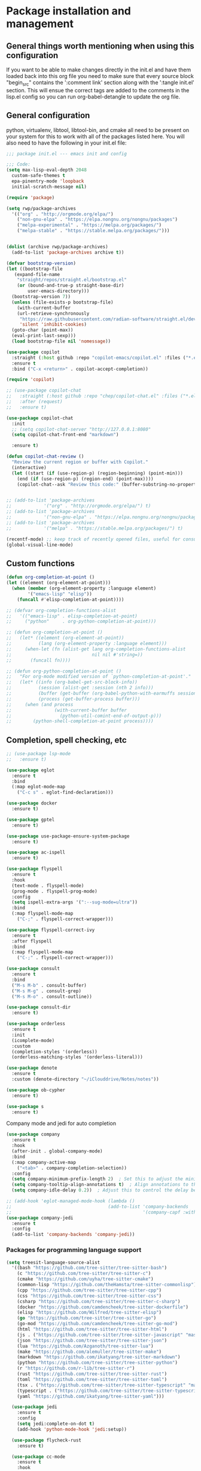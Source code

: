 * Package installation and management
** General things worth mentioning when using this configuration
If you want to be able to make changes directly in the init.el and have them loaded back into this org file you need to make sure that every source block "begin_src" contains the ':comment link' section along with the ':tangle init.el' section. This will ensue the correct tags are added to the comments in the lisp.el config so you can run org-babel-detangle to update the org file.

** General configuration
python, virtualenv, libtool, libtool-bin, and cmake all need to be present on your system for this to work with all of the packages listed here. You will also need to have the following in your init.el file:

#+begin_src emacs-lisp :tangle "init.el" :mkdirp yes :comments link
  ;;; package init.el --- emacs init and config

  ;;; Code:
  (setq max-lisp-eval-depth 2048
	custom-safe-themes t
	epa-pinentry-mode 'loopback
	initial-scratch-message nil)

  (require 'package)

  (setq rwp/package-archives
	'(("org" . "http://orgmode.org/elpa/")
	  ("non-gnu-elpa" . "https://elpa.nongnu.org/nongnu/packages")
	  ("melpa-experimental" . "https://melpa.org/packages/")
	  ("melpa-stable" . "https://stable.melpa.org/packages/")))


  (dolist (archive rwp/package-archives)
    (add-to-list 'package-archives archive t))

  (defvar bootstrap-version)
  (let ((bootstrap-file
	 (expand-file-name
	  "straight/repos/straight.el/bootstrap.el"
	  (or (bound-and-true-p straight-base-dir)
	      user-emacs-directory)))
	(bootstrap-version 7))
    (unless (file-exists-p bootstrap-file)
      (with-current-buffer
	  (url-retrieve-synchronously
	   "https://raw.githubusercontent.com/radian-software/straight.el/develop/install.el"
	   'silent 'inhibit-cookies)
	(goto-char (point-max))
	(eval-print-last-sexp)))
    (load bootstrap-file nil 'nomessage))

  (use-package copilot
    :straight (:host github :repo "copilot-emacs/copilot.el" :files ("*.el"))
    :ensure t
    :bind ("C-x <return>" . copilot-accept-completion))

  (require 'copilot)

  ;; (use-package copilot-chat
  ;;   :straight (:host github :repo "chep/copilot-chat.el" :files ("*.el"))
  ;;   :after (request)
  ;;   :ensure t)

  (use-package copilot-chat
    :init
    ;; (setq copilot-chat-server "http://127.0.0.1:8080"
    (setq copilot-chat-front-end "markdown")

    :ensure t)

  (defun copilot-chat-review ()
    "Review the current region or buffer with Copilot."
    (interactive)
    (let ((start (if (use-region-p) (region-beginning) (point-min)))
	  (end (if (use-region-p) (region-end) (point-max))))
      (copilot-chat--ask "Review this code:" (buffer-substring-no-properties start end))))


  ;; (add-to-list 'package-archives
  ;;            '("org" . "http://orgmode.org/elpa/") t)
  ;; (add-to-list 'package-archives
  ;;            '("non-gnu-elpa" . "https://elpa.nongnu.org/nongnu/packages") t)
  ;; (add-to-list 'package-archives
  ;;            '("melpa" . "https://stable.melpa.org/packages/") t)

  (recentf-mode) ;; keep track of recently opened files, useful for consult
  (global-visual-line-mode)
#+end_src

** Custom functions
#+begin_src emacs-lisp :tangle "init.el" :comments link
  (defun org-completion-at-point ()
  (let ((element (org-element-at-point)))
    (when (member (org-element-property :language element)
		  '("emacs-lisp" "elisp"))
      (funcall #'elisp-completion-at-point))))

  ;; (defvar org-completion-functions-alist
  ;;   '(("emacs-lisp" . elisp-completion-at-point)
  ;;     ("python"     . org-python-completion-at-point)))

  ;; (defun org-completion-at-point ()
  ;;   (let* ((element (org-element-at-point))
  ;;          (lang (org-element-property :language element)))
  ;;     (when-let (fn (alist-get lang org-completion-functions-alist
  ;;                              nil nil #'string=))
  ;;       (funcall fn))))

  ;; (defun org-python-completion-at-point ()
  ;;   "For org-mode modified version of `python-completion-at-point'."
  ;;   (let* ((info (org-babel-get-src-block-info))
  ;;          (session (alist-get :session (nth 2 info)))
  ;;          (buffer (get-buffer (org-babel-python-with-earmuffs session)))
  ;;          (process (get-buffer-process buffer)))
  ;;     (when (and process
  ;;                (with-current-buffer buffer
  ;;                  (python-util-comint-end-of-output-p)))
  ;;        (python-shell-completion-at-point process))))
#+end_src

#+RESULTS:
: org-completion-at-point

** Completion, spell checking, etc
#+begin_src emacs-lisp :tangle "init.el" :mkdirp yes :comments link
  ;; (use-package lsp-mode
  ;;   :ensure t)

  (use-package eglot
    :ensure t
    :bind
    (:map eglot-mode-map
	  ("C-c s" . eglot-find-declaration)))

  (use-package docker
    :ensure t)

  (use-package gptel
    :ensure t)

  (use-package use-package-ensure-system-package
    :ensure t)

  (use-package ac-ispell
    :ensure t)

  (use-package flyspell
    :ensure t
    :hook
    (text-mode . flyspell-mode)
    (prog-mode . flyspell-prog-mode)
    :config
    (setq ispell-extra-args '(":--sug-mode=ultra"))
    :bind
    (:map flyspell-mode-map
	  ("C-;" . flyspell-correct-wrapper)))

  (use-package flyspell-correct-ivy
    :ensure t
    :after flyspell
    :bind
    (:map flyspell-mode-map
	  ("C-;" . flyspell-correct-wrapper)))

  (use-package consult
    :ensure t
    :bind
    ("M-s M-b" . consult-buffer)
    ("M-s M-g" . consult-grep)
    ("M-s M-o" . consult-outline))

  (use-package consult-dir
    :ensure t)

  (use-package orderless
    :ensure t
    :init
    (icomplete-mode)
    :custom
    (completion-styles '(orderless))
    (orderless-matching-styles '(orderless-literal)))

  (use-package denote
    :ensure t
    :custom (denote-directory "~/iClouddrive/Notes/notes"))

  (use-package ob-cypher
    :ensure t)

  (use-package s
    :ensure t)
#+end_src

**** Company mode and jedi for auto completion
#+begin_src emacs-lisp :tangle "init.el" :mkdirp yes :comments link
  (use-package company
    :ensure t
    :hook
    (after-init . global-company-mode)
    :bind
    (:map company-active-map
	  ("<tab>" . company-completion-selection))
    :config
    (setq company-minimum-prefix-length 2)  ; Set this to adjust the minimum prefix length triggering auto-completion
    (setq company-tooltip-align-annotations t)  ; Align annotations to the right
    (setq company-idle-delay 0.2))  ; Adjust this to control the delay before showing suggestions

  ;; (add-hook 'eglot-managed-mode-hook (lambda ()
  ;;                                    (add-to-list 'company-backends
  ;;                                                 '(company-capf :with company-yasnippet))))
  (use-package company-jedi
    :ensure t
    :config
    (add-to-list 'company-backends 'company-jedi))
#+end_src

#+RESULTS:
: t

#+RESULTS:

*** Packages for programming language support  
#+begin_src emacs-lisp :tangle "init.el" :mkdirp yes :comments link
  (setq treesit-language-source-alist
    '((bash "https://github.com/tree-sitter/tree-sitter-bash")
      (c "https://github.com/tree-sitter/tree-sitter-c")
      (cmake "https://github.com/uyha/tree-sitter-cmake")
      (common-lisp "https://github.com/theHamsta/tree-sitter-commonlisp")
      (cpp "https://github.com/tree-sitter/tree-sitter-cpp")
      (css "https://github.com/tree-sitter/tree-sitter-css")
      (csharp "https://github.com/tree-sitter/tree-sitter-c-sharp")
      (docker "https://github.com/camdencheek/tree-sitter-dockerfile")
      (elisp "https://github.com/Wilfred/tree-sitter-elisp")
      (go "https://github.com/tree-sitter/tree-sitter-go")
      (go-mod "https://github.com/camdencheek/tree-sitter-go-mod")
      (html "https://github.com/tree-sitter/tree-sitter-html")
      (js . ("https://github.com/tree-sitter/tree-sitter-javascript" "master" "src"))
      (json "https://github.com/tree-sitter/tree-sitter-json")
      (lua "https://github.com/Azganoth/tree-sitter-lua")
      (make "https://github.com/alemuller/tree-sitter-make")
      (markdown "https://github.com/ikatyang/tree-sitter-markdown")
      (python "https://github.com/tree-sitter/tree-sitter-python")
      (r "https://github.com/r-lib/tree-sitter-r")
      (rust "https://github.com/tree-sitter/tree-sitter-rust")
      (toml "https://github.com/tree-sitter/tree-sitter-toml")
      (tsx . ("https://github.com/tree-sitter/tree-sitter-typescript" "master" "tsx/src"))
      (typescript . ("https://github.com/tree-sitter/tree-sitter-typescript" "master" "typescript/src"))
      (yaml "https://github.com/ikatyang/tree-sitter-yaml")))

    (use-package jedi
      :ensure t
      :config
      (setq jedi:complete-on-dot t)
      (add-hook 'python-mode-hook 'jedi:setup))

    (use-package flycheck-rust
      :ensure t)

    (use-package cc-mode
      :ensure t
      :hook
      (c-mode . display-line-numbers-mode)
      (c++-mode . display-line-numbers-mode))

  (use-package rustic
    :ensure t
    :mode (("\\.org$" . org-mode))
    :init
    (setq display-line-numbers-mode nil
	  yas-minor-mode nil
	  rustic-lsp-client 'eglot))
#+end_src

#+RESULTS:

**** Python specific customizations and coding
#+begin_src emacs-lisp :tangle "init.el" :mkdirp yes :comments link
  (use-package pyvenv
    :ensure t
    :init
    (pyvenv-mode t)
    (setq pyvenv-env-name "/Users/rplace/src/alldyn/modules/modules"
	  python-shell-completion-native-enable nil
	  python-shell-native-complete nil))
    ;; (setq pyvenv-post-activate-hooks
    ;;       (list (lambda ()
    ;;       	(setq python-shell-interpreter "/Users/rplace/src/clarivault/python/clarivault/bin/python"))))
    ;; (setq pyvenv-post-deactivate-hooks
    ;;       (list (lambda ()
    ;;       	(setq python-shell-interpreter "python")))))

  (use-package python
    :ensure t
    :mode (("\\.py$" . python-mode))
    :defer t
    :init
    (setq indent-tabs-mode nil
	  python-indent-offset 2)

    ;; (pyvenv-activate "/Users/rplace/src/clarivault/clarivault")

    :hook
    (python-mode . display-line-numbers-mode)
    (python-mode . eglot-ensure)
    (python-mode . company-mode)
    (python-mode . pyvenv-activate)
    (python-mode . yas-minor-mode))
#+end_src

#+RESULTS:
| /path/to/your/virtualenv/lib/pythonX.Y/site-packages |

**** magit config
#+begin_src emacs-lisp :tangle "init.el" :mkdirp yes :comments link
  (use-package magit
    :defer t
    :ensure t
    :hook
    (git-commit-turn-on-fylspell)
    (git-commit-turn-on-auto-fill)
    (git-commit-mode . ac-ispell-ac-setup)
    (after-save . magit-after-save-refresh-status))
#+end_src


*** General support for themes and user interface modifications
#+begin_src emacs-lisp :tangle "init.el" :mkdirp yes :comments link
  (use-package osx-clipboard
    :ensure t
    :defer t
    :if (eq system-type 'darwin))

  (use-package yasnippet
    :init
    (setq yas-snippet-dirs '("~/.emacs.d/snippets/snippet-mode"
			     "~/.emacs.d/elpa/yasnippet-snippets-1.0/snippets"))
    (yas-global-mode)

    :bind
    (:map yas-minor-mode-map
	  ("C-c x" . yas-expand))) ;; This is to work around conflict of key bindings with company

  (use-package yasnippet-snippets
    :ensure t)

  (use-package vertico
    :ensure t
    :init
    (vertico-mode))

  (use-package marginalia
    :ensure t
    :init
    (marginalia-mode))
#+end_src

#+RESULTS:
: t

**** The deuteranopia mode is good for people with Red/Green color issues
#+begin_src emacs-lisp :tangle "init.el" :mkdirp yes :comments link
  (use-package modus-themes
    :ensure t
    :init
  ;;   (setq modus-themes-mode-line '(moody accented borderless))
     (load-theme 'modus-vivendi-deuteranopia))
#+end_src


*** Org mode customizations

These hooks are used to allow for code completion in org code blocks. This is not yet working for python, though the code should but something appears amiss with my python set up

#+begin_src emacs-lisp :tangle "init.el" :mkdirp yes :comments link
  ;;
  ;; Org mode settings
  ;; https://dalanicolai.github.io/posts/fixing-org-mode-coding-assistance/
  (add-hook 'completion-at-point-functions 'org-completion-at-point nil t)
#+end_src

#+begin_src emacs-lisp :tangle "init.el" :mkdirp yes :comments link
  (use-package org-bullets
    :ensure t)

  (use-package org
    :mode (("\\.org$" . org-mode))
    :init
    (setq org-log-done 'time
	  org-hide-leading-stars t
	  org-startup-indented t
	  org-hide-emphasis-markers t
	  org-element-cache-persistent nil
	  org-src-tab-acts-natively t)
	  ;; company-backends '(company-dabbrev))
    :hook 
    (org-mode . flyspell-mode)
    (org-mode . yas-minor-mode)
    (org-mode . visual-line-mode)
    :bind (:map org-mode-map
		("C-c i" . org-id-get-create)))

    (use-package org-bullets
    :hook
    (org-mode . org-bullets-mode)
    :after org)

  (use-package org-mime
    :ensure t)

  ;;This is a test
  (use-package org-auto-tangle
    :ensure t
    :hook
    (org-mode . org-auto-tangle-mode))


  (font-lock-add-keywords 'org-mode
			  '(("^ *\\([-]\\) "
			     (0 (prog1 () (compose-region (match-beginning 1) (match-end 1) "•"))))))
#+end_src

#+RESULTS:

*** Email config and customization
#+begin_src emacs-lisp :tangle "init.el" :mkdirp yes :comments link
  (add-to-list 'load-path "/opt/homebrew/share/emacs/site-lisp/mu4e")
  (require 'mu4e)

  (setq user-mail-address "rwplace@gmail.com"
	send-mail-function 'smtpmail-send-it
	sendmail-program "/opt/homebrew/bin/msmtp"
	message-send-mail-function 'message-send-mail-with-sendmail
	message-sendmail-f-is-evil t
	smtpmail-auth-credentials "~/.authinfo.gpg"
	smtpmail-stream-type 'starttls
	mu4e-maildir "~/Mail"
	mu4e-mu-binary "/opt/homebrew/bin/mu"
	mu4e-compose-dont=reply-to-self t
	mu4e-use-fancy-chars t
	mu4e-change-filenames-when-moving t
	mu4e-get-mail-command "mbsync --all"
	;;mu4e-update-interval 300
	;;mu4e-index-cleanup nil
	;;mu4e-index-lazy-check t
	mu4e-index-update-error-warning nil
	)

  ;; Show emails as plain text, if possible
  (with-eval-after-load "mm-decode"
    (add-to-list 'mm-discouraged-alternatives "text/html")
    (add-to-list 'mm-discouraged-alternatives "text/richtext"))

  (setq mu4e-contexts
	(list
	 (make-mu4e-context
	  :name "gmail-rwplace"
	  :match-func
	  (lambda (msg)
	    (when msg
	      (string-prefix-p "/Gmail" (mu4e-message-field msg :maildir))))
	  :vars '((user-mail-address . "rwplace@gmail.com")
		  (user-full-name . "Rob Place")
		  (mu4e-sent-folder . "/Gmail/Sent")
		  (mu4e-drafts-folder . "/Gmail/Drafts")
		  (mu4e-refile-folder . "/Gmail/All Mail")))
	 (make-mu4e-context
	  :name "alldyn"
	  :match-func
	  (lambda (msg)
	    (when msg
	      (string-prefix-p "/Alldyn" (mu4e-message-field msg :maildir))))
	  :vars '((user-mail-address . "robert.place@alldyn.com")
		  (user-full-name . "Rob Place")
		  (mu4e-sent-folder . "/Alldyn/Sent")
		  (mu4e-drafts-folder . "/Alldyn/Drafts")
		  (mu4e-refile-folder . "/Alldyn/All Mail")))
		(make-mu4e-context
	  :name "clarivault"
	  :match-func
	  (lambda (msg)
	    (when msg
	      (string-prefix-p "/Clarivault" (mu4e-message-field msg :maildir))))
	  :vars '((user-mail-address . "robert.place@clarivault.com")
		  (user-full-name . "Rob Place")
		  (mu4e-sent-folder . "/clarivault/Sent")
		  (mu4e-drafts-folder . "/clarivault/Drafts")
		  (mu4e-refile-folder . "/clarivault/All Mail")))
	 (make-mu4e-context
	  :name "icloud"
	  :match-func
	  (lambda (msg)
	    (when msg
	      (string-prefix-p "/icloud" (mu4e-message-field msg :maildir))))
	  :vars '((user-mail-address . "rwplace@mac.com")
		  (user-full-name . "Rob Place")))))
#+end_src

#+RESULTS:

** Custom variables
#+begin_src emacs-lisp :tangle "init.el" :mkdirp yes :comments link
  (custom-set-variables
   ;; custom-set-variables was added by Custom.
   ;; If you edit it by hand, you could mess it up, so be careful.
   ;; Your init file should contain only one such instance.
   ;; If there is more than one, they won't work right.
   '(ac-ispell-fuzzy-limit 4)
   '(ac-ispell-requires 4)
   '(copilot-chat-model "claude-3.5-sonnet")
   '(custom-safe-themes
     '("a1c18db2838b593fba371cb2623abd8f7644a7811ac53c6530eebdf8b9a25a8d" "603a831e0f2e466480cdc633ba37a0b1ae3c3e9a4e90183833bc4def3421a961" default))
   '(org-agenda-files
     '("~/iCloudDrive/Notes/fiserv/ctlm/fiserv.bmc.notes.org" "/Users/rplace/iCloudDrive/Notes/fiserv/ad-cleanup/fiserv.db.project.org"))
   '(package-selected-packages
     '(eglot docker docker-compose-mode dockerfile-mode cyberpunk-theme dracula-theme org-bullets mu4e-views mu4easy adaptive-wrap yasnippet-snippets company-c-headers corfu-candidate-overlay corfu-prescient corfu vterm flycheck-pyre flycheck-irony irony elpy ac-ispell git osx-clipboard org-notebook alect-themes haskell-mode company-irony))
   '(show-trailing-whitespace t))

  (custom-set-faces
   ;; custom-set-faces was added by Custom.
   ;; If you edit it by hand, you could mess it up, so be careful.
   ;; Your init file should contain only one such instance.
   ;; If there is more than one, they won't work right.
   '(eglot-highlight-symbol-face ((t (:inherit bold :background "light green" :foreground "dark blue"))))
   '(mode-line ((t :background "#8b3626" :foreground "#90ee90" :box "#8b0000")))
   '(mode-line-inactive ((t :background "#008b8b" :foreground "#969696" :box "#ff34b3")))
   '(org-block ((t (:inherit fixed-pitch))))
   '(org-code ((t (:inherit (shadow fixed-pitch)))))
   '(org-document-info ((t (:foreground "dark orange"))))
   '(org-document-info-keyword ((t (:inherit (shadow fixed-pitch)))))
   '(org-document-title ((t (:inherit default :weight bold :foreground "yellow" :font "Sans Serif" :height 1.75 :underline nil))))
   '(org-done ((t (:foreground "#00ff00" :weight bold))))
   '(org-indent ((t (:inherit (org-hide fixed-pitch)))))
   '(org-level-1 ((t (:inherit default :weight bold :foreground "#d5d2be" :font "Sans Serif" :height 1.5))))
   '(org-level-2 ((t (:inherit default :weight bold :foreground "#d5d2be" :font "Sans Serif" :height 1.25))))
   '(org-level-3 ((t (:inherit default :weight bold :foreground "#d5d2be" :font "Sans Serif" :height 1.1))))
   '(org-level-4 ((t (:inherit default :weight bold :foreground "#d5d2be" :font "Sans Serif" :height 1.1))))
   '(org-level-5 ((t (:inherit default :weight bold :foreground "#d5d2be" :font "Sans Serif"))))
   '(org-level-6 ((t (:inherit default :weight bold :foreground "#d5d2be" :font "Sans Serif"))))
   '(org-level-7 ((t (:inherit default :weight bold :foreground "#d5d2be" :font "Sans Serif"))))
   '(org-level-8 ((t (:inherit default :weight bold :foreground "#d5d2be" :font "Sans Serif"))))
   '(org-link ((t (:foreground "royal blue" :underline t))))
   '(org-meta-line ((t (:inherit (font-lock-comment-face fixed-pitch)))))
   '(org-property-value ((t (:inherit fixed-pitch))))
   '(org-special-keyword ((t (:inherit (font-lock-comment-face fixed-pitch)))))
   '(org-table ((t (:inherit fixed-pitch :foreground "#83a598"))))
   '(org-tag ((t (:inherit (shadow fixed-pitch) :weight bold :height 0.8))))
   '(org-verbatim ((t (:inherit (shadow fixed-pitch))))))
#+end_src

#+RESULTS:

** Org-mode bits to allow for variable pitch fonts
Using variable pitch fonts generally only works properly when there is a windowing system involved. We check that here and if there is we set all of our customizations. This section is where we set all of the font preferences

#+begin_src emacs-lisp :tangle "init.el" :mkdirp yes :comments link
  ;;; Org values for variable pitch fonts, only works when a window-system is enabled
  ;;(set-face-attribute 'org-indent nil :inherit '(org-hide fixed-pitch))

  (when window-system
    (let* ((variable-tuple
	    (cond ;;((x-list-fonts "ETBembo")         '(:font "ETBembo"))
		  ((x-list-fonts "Source Sans Pro") '(:font "Source Sans Pro"))
		  ;;((x-list-fonts "Lucida Grande")   '(:font "Lucida Grande"))
		  ((x-list-fonts "Verdana")         '(:font "Verdana"))
		  ((x-family-fonts "Sans Serif")    '(:family "Sans Serif"))
		  (nil (warn "Cannot find a Sans Serif Font.  Install Source Sans Pro."))))
	   (base-font-color     (face-foreground 'default nil 'default))
	   (headline
	    `(:inherit default :weight bold :foreground ,base-font-color))) ;
#+end_src

*** Here we set the customizations for the various headline levels in org-mode. We also set the areas where we still want fixed width fonts like tables and code blocks.

#+begin_src emacs-lisp :tangle "init.el" :mkdirp yes :comments link
  (custom-theme-set-faces
   'user
   `(org-level-8 ((t (,@headline ,@variable-tuple))))
   `(org-level-7 ((t (,@headline ,@variable-tuple))))
   `(org-level-6 ((t (,@headline ,@variable-tuple))))
   `(org-level-5 ((t (,@headline ,@variable-tuple))))
   `(org-level-4 ((t (,@headline ,@variable-tuple :height 1.1))))
   `(org-level-3 ((t (,@headline ,@variable-tuple :height 1.25))))
   `(org-level-2 ((t (,@headline ,@variable-tuple :height 1.5 :foreground "SeaGreen3"))))
   `(org-level-1 ((t (,@headline ,@variable-tuple :height 1.75 :foreground "chartreuse3"))))
   `(org-document-title ((t (,@headline ,@variable-tuple :height 2.0 :underline nil))))))

  (custom-theme-set-faces
   'user
   '(org-block ((t (:inherit fixed-pitch))))
   '(org-code ((t (:inherit (shadow fixed-pitch)))))
   '(org-document-info ((t (:foreground "dark orange"))))
   '(org-document-info-keyword ((t (:inherit (shadow fixed-pitch)))))
   '(org-indent ((t (:inherit (org-hide fixed-pitch)))))
   '(org-link ((t (:foreground "royal blue" :underline t))))
   '(org-meta-line ((t (:inherit (font-lock-comment-face fixed-pitch)))))
   '(org-property-value ((t (:inherit fixed-pitch))) t)
   '(org-special-keyword ((t (:inherit (font-lock-comment-face fixed-pitch)))))
   '(org-table ((t (:inherit fixed-pitch :foreground "#83a598"))))
   '(org-tag ((t (:inherit (shadow fixed-pitch) :weight bold :height 0.8))))
   '(org-verbatim ((t (:inherit (shadow fixed-pitch))))))
  ) ;; close out window system check
#+end_src

** Custom faces
#+begin_src emacs-lisp :comments link


#+end_src

#+RESULTS:

** org-babel and language configuration
#+begin_src emacs-lisp :tangle "init.el" :mkdirp yes :comments link
  (org-babel-do-load-languages
   'org-babel-load-languages
   '((python . t)
     (shell . t)
     (C . t)))

  ;;(global-flycheck-mode)
  (global-company-mode)

  (eval-after-load "auto-complete"
    '(progn
       (ac-ispell-setup)))
#+end_src

** General hooks and configuration
This is where we gather up all of the various hooks used for various modes

#+begin_src emacs-lisp :tangle "init.el" :mkdirp yes :comments link
  (add-hook 'c++-mode-hook 'eglot-ensure)
  (add-hook 'c-mode-hook 'eglot-ensure)
  (add-hook 'python-ts-hook 'eglot-ensure)
  ;;(add-hook 'rust-mode 'eglot-ensure)

  (with-eval-after-load 'eglot
  (add-to-list 'eglot-server-programs
	       '(c-mode . ("clangd"))))


  ;;(add-hook 'newsticker-start-hook

  (setq newsticker-url-list
    '(("slashdot" "https://rss.slashdot.org/Slashdot/slashdotMain" nil nil nil)
     ("emacs" "https://www.reddit.com/r/emacs/.rss" nil nil nil)
     ("programming" "https://www.reddit.com/r/programming/.rss" nil nil nil)
     ("cpp" "https://www.reddit.com/r/cpp/.rss" nil nil nil)
     ("rust" "https://www.reddit.com/r/rust/.rss" nil nil nil)
     ("BaltimoreCounty" "https://www.reddit.com/r/BaltimoreCounty/.rss" nil nil nil)))

  ;; (setq lsp-auto-guess-root nil)
#+end_src

#+RESULTS:

** Interface configuration
*** Display configuration
Have the window sized according to the resolution of the display

#+begin_src emacs-lisp :tangle "init.el" :mkdirp yes :comments link
  (set-face-attribute 'default nil :height 160) ;; Default to 16 point font for this old guy

  (defun set-frame-size-according-to-resolution ()
    "Set the default frame size based on display resolution.
  Shamelessly borrowed from Bryan Oakley."
    (interactive)
    (if window-system
	(progn
	  ;; use 120 char wide window for largeish displays
	  ;; and smaller 80 column windows for smaller displays
	  ;; pick whatever numbers make sense for you
	  (if (> (x-display-pixel-width) 1280)
	      (add-to-list 'default-frame-alist (cons 'width 220))
	    (add-to-list 'default-frame-alist (cons 'width 80)))
	  ;; for the height, subtract a couple hundred pixels
	  ;; from the screen height (for panels, menubars and
	  ;; whatnot), then divide by the height of a char to
	  ;; get the height we want
	  (add-to-list 'default-frame-alist
		       (cons 'height (/ (- (x-display-pixel-height) 200)
					(frame-char-height)))))))

  (set-frame-size-according-to-resolution)
#+end_src

*** Line handling
Line wrap, default tab width, highlighting, etc
#+begin_src emacs-lisp :tangle "init.el" :mkdirp yes :comments link
  ;;(global-visual-line-mode t)
  (global-hl-line-mode)
  (let ((shell-file-name "/bin/sh")) (shell)) ;; speeds up rendering when tail valouminous amounts of data
#+end_src

*** Mode line customizations
#+begin_src emacs-lisp :tangle "init.el" :mkdirp yes :comments link
  (setq column-number-mode t)
  (tool-bar-mode -1)
  (display-battery-mode)
  (display-time-mode)
  (desktop-save-mode)
#+end_src

*** Keyboard bindings
#+begin_src emacs-lisp :tangle "init.el" :mkdirp yes :comments link
  ;; Make it easy to turn off spell check
  (global-set-key (kbd "C-c f") 'flyspell-toggle )

  ;; Key binding to split the window horizontally and automatically
  ;; turn on follow-mode to handle long files
  (global-set-key (kbd "C-x C-t") (lambda ()
				    (interactive)
				    (split-window-horizontally)
				    (follow-mode)))

  ;; Allow for directionally selecting visible buffers
  (global-set-key (kbd "C-c <left>") 'windmove-left)
  (global-set-key (kbd "C-c <right>") 'windmove-right)
  (global-set-key (kbd "C-c <up>") 'windmove-up)
  (global-set-key (kbd "C-c <down>") 'windmove-down)
  (global-set-key (kbd "C-c n") 'newsticker-show-news)
#+end_src

#+RESULTS:
: newsticker-show-news

*** Buffer customizations
#+begin_src emacs-lisp :tangle "init.el" :mkdirp yes :comments link
  (setq windmove-wrap-around t)
  (setq display-buffer-alist nil)
  (setq display-buffer-alist '(
			       ("\\*Occur\\*"
				(display-buffer-in-side-window)
				(display-buffer-reuse-mode-window
				 display-buffer-below-selected)
				(window-height . fit-window-to-buffer)
				(dedicated . t)
				(side . right))

			       ("\\*Python\\*"
				(display-buffer-in-side-window)
				(display-buffer-reuse-mode-window
				 display-buffer-below-selected)
				(window-height . fit-window-to-buffer)
				(dedicated . t)
				(side . right))
			       ))
  (setq switch-to-buffer-in-dedicated-window 'pop)
  (setq switch-to-buffer-obey-display-actions t)
#+end_src

#+RESULTS:
: t

** System specific configurations
#+begin_src emacs-lisp :tangle "init.el" :mkdirp yes :comments link
  (cond
   ((eq system-type 'darwin)
    (setq mac-option-modifier 'meta)
    (setq osx-clipboard-mode +1)))

  (cond
   ((eq system-type 'linux)
    (setq x-alt-keysym 'meta)))

  (if (boundp 'server)
      (message "Emacs server is running")
    (message "Starting server")
    (server-start))
#+end_src

#+BEGIN_SRC emacs-lisp :tangle init.el :mkdirp yes :comments link
  ;;; init.el ends here
#+END_SRC

